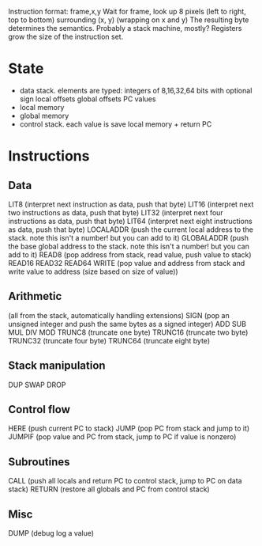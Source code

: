 Instruction format: frame,x,y
Wait for frame, look up 8 pixels (left to right, top to bottom) surrounding (x, y) (wrapping on x and y)
The resulting byte determines the semantics.
Probably a stack machine, mostly? Registers grow the size of the instruction set.

* State
- data stack. elements are typed:
  integers of 8,16,32,64 bits with optional sign
  local offsets
  global offsets
  PC values
- local memory
- global memory
- control stack. each value is save local memory + return PC
* Instructions
** Data
LIT8 (interpret next instruction as data, push that byte)
LIT16 (interpret next two instructions as data, push that byte)
LIT32 (interpret next four instructions as data, push that byte)
LIT64 (interpret next eight instructions as data, push that byte)
LOCALADDR (push the current local address to the stack. note this isn't a number! but you can add to it)
GLOBALADDR (push the base global address to the stack. note this isn't a number! but you can add to it)
READ8 (pop address from stack, read value, push value to stack)
READ16
READ32
READ64
WRITE (pop value and address from stack and write value to address (size based on size of value))
** Arithmetic
(all from the stack, automatically handling extensions)
SIGN (pop an unsigned integer and push the same bytes as a signed integer)
ADD
SUB
MUL
DIV
MOD
TRUNC8 (truncate one byte)
TRUNC16 (truncate two byte)
TRUNC32 (truncate four byte)
TRUNC64 (truncate eight byte)
** Stack manipulation
DUP
SWAP
DROP
** Control flow
HERE (push current PC to stack)
JUMP (pop PC from stack and jump to it)
JUMPIF (pop value and PC from stack, jump to PC if value is nonzero)
** Subroutines
CALL (push all locals and return PC to control stack, jump to PC on data stack)
RETURN (restore all globals and PC from control stack)
** Misc
DUMP (debug log a value)
